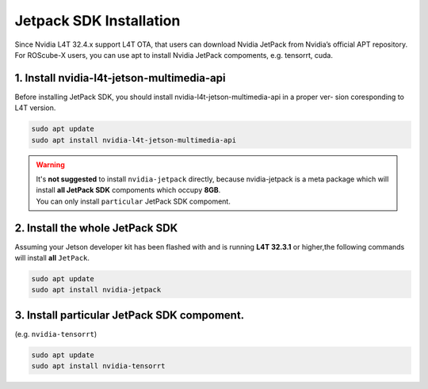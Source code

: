 .. _jetpack_sdk_install:

Jetpack SDK Installation
########################

Since Nvidia L4T 32.4.x support L4T OTA, that users can download Nvidia JetPack from Nvidia’s official APT
repository. For ROScube-X users, you can use apt to install Nvidia JetPack compoments, e.g. tensorrt, cuda.

1. Install nvidia-l4t-jetson-multimedia-api
-------------------------------------------
Before installing JetPack SDK, you should install nvidia-l4t-jetson-multimedia-api in a proper ver-
sion coresponding to L4T version.

.. code-block:: bash

    sudo apt update
    sudo apt install nvidia-l4t-jetson-multimedia-api

.. warning:: 
    | It's **not suggested** to install ``nvidia-jetpack`` directly, because nvidia-jetpack is a meta package which will install **all JetPack SDK** compoments which occupy **8GB**.
    | You can only install ``particular`` JetPack SDK compoment.

2. Install the whole JetPack SDK
--------------------------------
Assuming your Jetson developer kit has been flashed with and is running **L4T 32.3.1** or higher,the following commands will install **all** ``JetPack``.

.. code-block:: bash

    sudo apt update
    sudo apt install nvidia-jetpack

3. Install particular JetPack SDK compoment.
--------------------------------------------
(e.g. ``nvidia-tensorrt``)

.. code-block:: bash

    sudo apt update
    sudo apt install nvidia-tensorrt